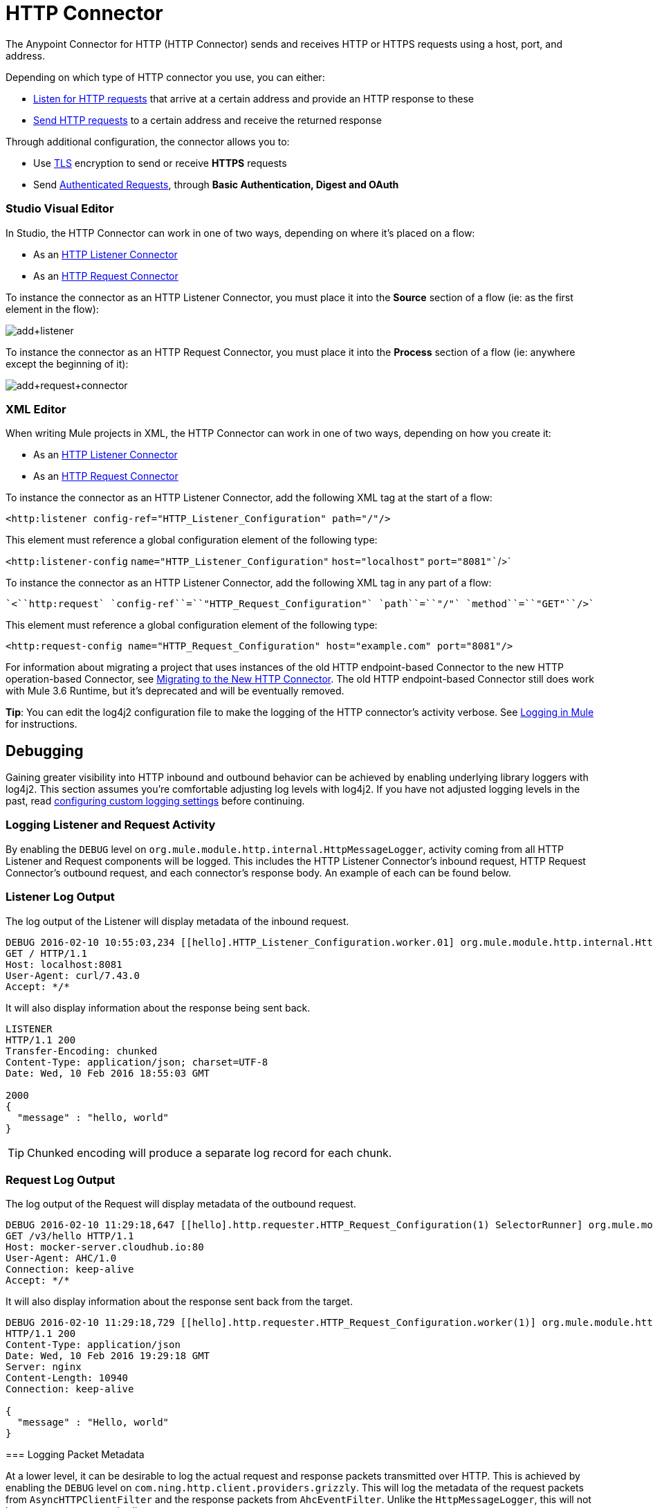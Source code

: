 = HTTP Connector
:keywords: anypoint studio, esb, connectors, http, https, http headers, query parameters, rest, raml
:page-aliases: 3.6@mule-runtime::http-connector.adoc

The Anypoint Connector for HTTP (HTTP Connector) sends and receives HTTP or HTTPS requests using a host, port, and address.

Depending on which type of HTTP connector you use, you can either:

* xref:http-listener-connector.adoc[Listen for HTTP requests] that arrive at a certain address and provide an HTTP response to these
* xref:http-request-connector.adoc[Send HTTP requests] to a certain address and receive the returned response

Through additional configuration, the connector allows you to:

* Use xref:tls-configuration.adoc[TLS] encryption to send or receive *HTTPS* requests
* Send xref:authentication-in-http-requests.adoc[Authenticated Requests], through *Basic Authentication, Digest and OAuth*


[discrete.view]
=== Studio Visual Editor

In Studio, the HTTP Connector can work in one of two ways, depending on where it's placed on a flow:

* As an xref:http-listener-connector.adoc[HTTP Listener Connector]
* As an xref:http-request-connector.adoc[HTTP Request Connector]

To instance the connector as an HTTP Listener Connector, you must place it into the *Source* section of a flow (ie: as the first element in the flow):

image::add-listener.png[add+listener]

To instance the connector as an HTTP Request Connector, you must place it into the *Process* section of a flow (ie: anywhere except the beginning of it):

image::add-request-connector.png[add+request+connector]

[discrete.view]
=== XML Editor

When writing Mule projects in XML, the HTTP Connector can work in one of two ways, depending on how you create it:

* As an xref:http-listener-connector.adoc[HTTP Listener Connector]
* As an xref:http-request-connector.adoc[HTTP Request Connector]

To instance the connector as an HTTP Listener Connector, add the following XML tag at the start of a flow:

`<``http:listener` `config-ref``=``"HTTP_Listener_Configuration"` `path``=``"/"``/>`

This element must reference a global configuration element of the following type:

`<http:listener-config` `name``=``"HTTP_Listener_Configuration"` `host``=``"localhost"` `port``=``"8081"``/>`

To instance the connector as an HTTP Listener Connector, add the following XML tag in any part of a flow:

 `<``http:request` `config-ref``=``"HTTP_Request_Configuration"` `path``=``"/"` `method``=``"GET"``/>`

This element must reference a global configuration element of the following type:


[source,xml,linenums]
----
<http:request-config name="HTTP_Request_Configuration" host="example.com" port="8081"/>
----



For information about migrating a project that uses instances of the old HTTP endpoint-based Connector to the new HTTP operation-based Connector, see xref:migrating-to-the-new-http-connector.adoc[Migrating to the New HTTP Connector]. The old HTTP endpoint-based Connector still does work with Mule 3.6 Runtime, but it's deprecated and will be eventually removed.

*Tip*: You can edit the log4j2 configuration file to make the logging of the HTTP connector's activity verbose. See xref:3.6@mule-runtime::logging-in-mule.adoc[Logging in Mule] for instructions.

== Debugging

Gaining greater visibility into HTTP inbound and outbound behavior can be achieved by enabling underlying library loggers with log4j2. This section assumes you're comfortable adjusting log levels with log4j2. If you have not adjusted logging levels in the past, read xref:3.7@mule-runtime::logging-in-mule.adoc#configuring-custom-logging-settings[configuring custom logging settings] before continuing.

=== Logging Listener and Request Activity

By enabling the `DEBUG` level on `org.mule.module.http.internal.HttpMessageLogger`, activity coming from all HTTP Listener and Request components will be logged. This includes the HTTP Listener Connector's inbound request, HTTP Request Connector's outbound request, and each connector's response body. An example of each can be found below.


[discrete.view]
=== Listener Log Output

The log output of the Listener will display metadata of the inbound request.

[source,console]
----
DEBUG 2016-02-10 10:55:03,234 [[hello].HTTP_Listener_Configuration.worker.01] org.mule.module.http.internal.HttpMessageLogger: LISTENER
GET / HTTP/1.1
Host: localhost:8081
User-Agent: curl/7.43.0
Accept: */*
----

It will also display information about the response being sent back.

[source,console]
----
LISTENER
HTTP/1.1 200
Transfer-Encoding: chunked
Content-Type: application/json; charset=UTF-8
Date: Wed, 10 Feb 2016 18:55:03 GMT

2000
{
  "message" : "hello, world"
}
----

[TIP]
Chunked encoding will produce a separate log record for each chunk.

[discrete.view]
=== Request Log Output

The log output of the Request will display metadata of the outbound request.

[source,console]
----
DEBUG 2016-02-10 11:29:18,647 [[hello].http.requester.HTTP_Request_Configuration(1) SelectorRunner] org.mule.module.http.internal.HttpMessageLogger: REQUESTER
GET /v3/hello HTTP/1.1
Host: mocker-server.cloudhub.io:80
User-Agent: AHC/1.0
Connection: keep-alive
Accept: */*
----

It will also display information about the response sent back from the target.

[source,console]
----
DEBUG 2016-02-10 11:29:18,729 [[hello].http.requester.HTTP_Request_Configuration.worker(1)] org.mule.module.http.internal.HttpMessageLogger: REQUESTER
HTTP/1.1 200
Content-Type: application/json
Date: Wed, 10 Feb 2016 19:29:18 GMT
Server: nginx
Content-Length: 10940
Connection: keep-alive

{
  "message" : "Hello, world"
}
----

=====

=== Logging Packet Metadata

At a lower level, it can be desirable to log the actual request and response packets transmitted over HTTP. This is achieved by enabling the `DEBUG` level on `com.ning.http.client.providers.grizzly`. This will log the metadata of the request packets from `AsyncHTTPClientFilter` and the response packets from `AhcEventFilter`. Unlike the `HttpMessageLogger`, this will not log request or response bodies.


[discrete.view]
=== Request Log Output

The log output of the request packet's metadata is as follows.

[source,console]
----
DEBUG 2016-02-10 11:16:29,421 [[hello].http.requester.HTTP_Request_Configuration(1) SelectorRunner] com.ning.http.client.providers.grizzly.AsyncHttpClientFilter: REQUEST: HttpRequestPacket (
   method=GET
   url=/v3/hello
   query=null
   protocol=HTTP/1.1
   content-length=-1
   headers=[
      Host=mocker-server.cloudhub.io:80
      User-Agent=AHC/1.0
      Connection=keep-alive
      Accept=*/*]
)
----

[discrete.view]
=== Response Log Output

The log output of the response packet's metadata is as follows.

[source,console]
----
DEBUG 2016-02-10 11:16:29,508 [[hello].http.requester.HTTP_Request_Configuration.worker(1)] com.ning.http.client.providers.grizzly.AhcEventFilter: RESPONSE: HttpResponsePacket (
  status=200
  reason=
  protocol=HTTP/1.1
  content-length=10940
  committed=false
  headers=[
      content-type=application/json
      date=Wed, 10 Feb 2016 19:16:29 GMT
      server=nginx
      content-length=10940
      connection=keep-alive]
)
----

== See Also

https://anypoint.mulesoft.com/exchange/68ef9520-24e9-4cf2-b2f5-620025690913/httphttps-connector/[HTTP Connector on Exchange]
